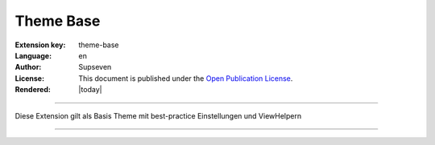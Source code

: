 ..  _start:

===========
Theme Base
===========

:Extension key:
   theme-base

:Language:
   en

:Author:
   Supseven

:License:
   This document is published under the
   `Open Publication License <https://www.opencontent.org/openpub/>`__.

:Rendered:
   |today|

----

Diese Extension gilt als Basis Theme mit best-practice Einstellungen und ViewHelpern

----

..  card-grid::
    :columns: 1
    :columns-md: 2
    :gap: 4
    :class: pb-4
    :card-height: 100

    ..  card:: :ref:`ViewHelper <viewhelper>`

        Welche ViewHelper gibt es und wie wendet man sie an
